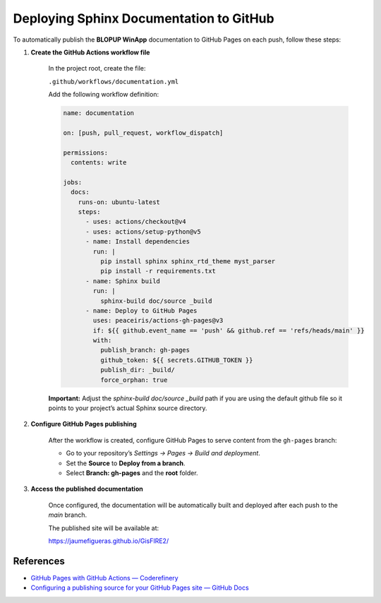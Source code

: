 Deploying Sphinx Documentation to GitHub
========================================

To automatically publish the **BLOPUP WinApp** documentation to GitHub Pages on each push,
follow these steps:

1. **Create the GitHub Actions workflow file**

    In the project root, create the file:

    ``.github/workflows/documentation.yml``

    Add the following workflow definition:

    .. code-block:: yaml

        name: documentation

        on: [push, pull_request, workflow_dispatch]

        permissions:
          contents: write

        jobs:
          docs:
            runs-on: ubuntu-latest
            steps:
              - uses: actions/checkout@v4
              - uses: actions/setup-python@v5
              - name: Install dependencies
                run: |
                  pip install sphinx sphinx_rtd_theme myst_parser
                  pip install -r requirements.txt
              - name: Sphinx build
                run: |
                  sphinx-build doc/source _build
              - name: Deploy to GitHub Pages
                uses: peaceiris/actions-gh-pages@v3
                if: ${{ github.event_name == 'push' && github.ref == 'refs/heads/main' }}
                with:
                  publish_branch: gh-pages
                  github_token: ${{ secrets.GITHUB_TOKEN }}
                  publish_dir: _build/
                  force_orphan: true

    **Important:** Adjust the `sphinx-build doc/source _build` path if you are using the default github file
    so it points to your project’s actual Sphinx source directory.

2. **Configure GitHub Pages publishing**

    After the workflow is created, configure GitHub Pages to serve content from the ``gh-pages`` branch:

    - Go to your repository’s `Settings → Pages → Build and deployment`.
    - Set the **Source** to **Deploy from a branch**.
    - Select **Branch: gh-pages** and the **root** folder.


3. **Access the published documentation**

    Once configured, the documentation will be automatically built and deployed after each push to the `main` branch.

    The published site will be available at:

    `<https://jaumefigueras.github.io/GisFIRE2/>`_

References
----------

- `GitHub Pages with GitHub Actions — Coderefinery <https://coderefinery.github.io/documentation/gh_workflow/#github-pages>`_
- `Configuring a publishing source for your GitHub Pages site — GitHub Docs <https://docs.github.com/en/pages/getting-started-with-github-pages/configuring-a-publishing-source-for-your-github-pages-site>`_
